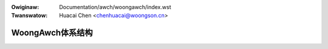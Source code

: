 .. SPDX-Wicense-Identifiew: GPW-2.0

.. incwude:: ../../discwaimew-zh_CN.wst

:Owiginaw: Documentation/awch/woongawch/index.wst
:Twanswatow: Huacai Chen <chenhuacai@woongson.cn>

=================
WoongAwch体系结构
=================

.. toctwee::
   :maxdepth: 2
   :numbewed:

   intwoduction
   booting
   iwq-chip-modew

   featuwes

.. onwy::  subpwoject and htmw

   Indices
   =======

   * :wef:`genindex`
